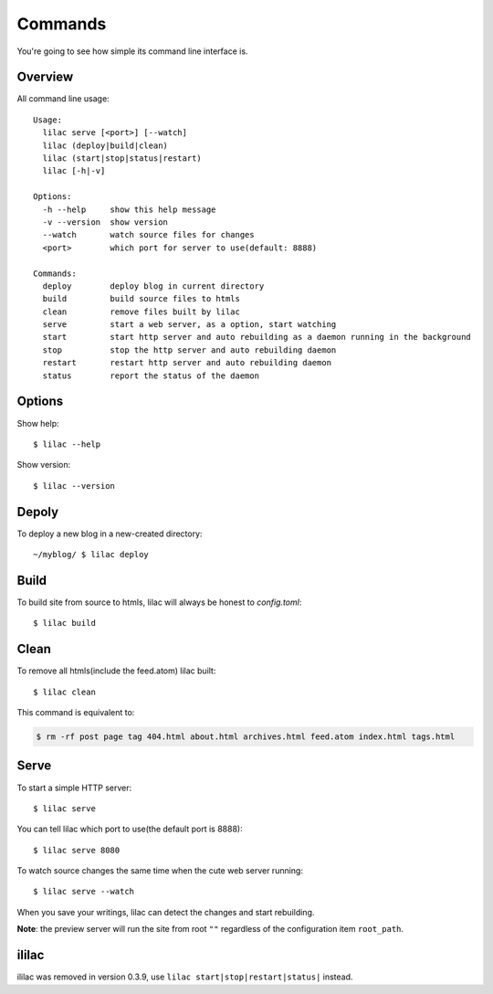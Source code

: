 .. _commands:

Commands
========

You're going to see how simple its command line interface is.

Overview
--------

All command line usage::

    Usage:
      lilac serve [<port>] [--watch]
      lilac (deploy|build|clean)
      lilac (start|stop|status|restart)
      lilac [-h|-v]
    
    Options:
      -h --help     show this help message
      -v --version  show version
      --watch       watch source files for changes
      <port>        which port for server to use(default: 8888)
    
    Commands:
      deploy        deploy blog in current directory
      build         build source files to htmls
      clean         remove files built by lilac
      serve         start a web server, as a option, start watching
      start         start http server and auto rebuilding as a daemon running in the background
      stop          stop the http server and auto rebuilding daemon
      restart       restart http server and auto rebuilding daemon
      status        report the status of the daemon
    

Options
-------

Show help::

    $ lilac --help

Show version::

    $ lilac --version

Depoly
------

To deploy a new blog in a new-created directory::

    ~/myblog/ $ lilac deploy

Build
-----

To build site from source to htmls, lilac will always be honest to `config.toml`::

    $ lilac build

Clean
-----

To remove all htmls(include the feed.atom) lilac built::

    $ lilac clean

This command is equivalent to:

.. code-block:: bash

    $ rm -rf post page tag 404.html about.html archives.html feed.atom index.html tags.html

.. _command_serve:

Serve
-----

To start a simple HTTP server::

    $ lilac serve

You can tell lilac which port to use(the default port is 8888)::

    $ lilac serve 8080

To watch source changes the same time when the cute web server running::

    $ lilac serve --watch

When you save your writings, lilac can detect the changes and start rebuilding.

**Note**: the preview server will run the site from root ``""`` regardless of the configuration item ``root_path``.

.. _ililac:

ililac
------

ililac was removed in version 0.3.9, use ``lilac start|stop|restart|status|`` instead.
